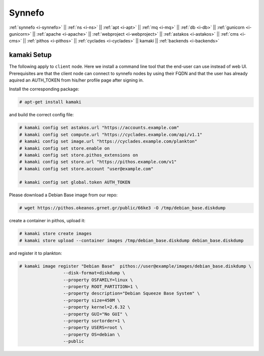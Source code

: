 .. _i-kamaki:

Synnefo
-------


:ref:`synnefo <i-synnefo>` ||
:ref:`ns <i-ns>` ||
:ref:`apt <i-apt>` ||
:ref:`mq <i-mq>` ||
:ref:`db <i-db>` ||
:ref:`gunicorn <i-gunicorn>` ||
:ref:`apache <i-apache>` ||
:ref:`webproject <i-webproject>` ||
:ref:`astakos <i-astakos>` ||
:ref:`cms <i-cms>` ||
:ref:`pithos <i-pithos>` ||
:ref:`cyclades <i-cyclades>` ||
kamaki ||
:ref:`backends <i-backends>`

kamaki Setup
++++++++++++

The following apply to ``client`` node. Here we install a command line tool
that the end-user can use instead of web UI. Prerequisites are that the
client node can connect to synnefo nodes by using their FQDN and that
the user has already aquired an AUTH_TOKEN from his/her profile page after
signing in.

Install the corresponding package:

.. code-block:: console

    # apt-get install kamaki

and build the correct config file:

.. code-block:: console

    # kamaki config set astakos.url "https://accounts.example.com"
    # kamaki config set compute.url "https://cyclades.example.com/api/v1.1"
    # kamaki config set image.url "https://cyclades.example.com/plankton"
    # kamaki config set store.enable on
    # kamaki config set store.pithos_extensions on
    # kamaki config set store.url "https://pithos.example.com/v1"
    # kamaki config set store.account "user@example.com"

    # kamaki config set global.token AUTH_TOKEN


Please download a Debian Base image from our repo:


.. code-block:: console

    # wget https://pithos.okeanos.grnet.gr/public/66ke3 -O /tmp/debian_base.diskdump

create a container in pithos, upload it:

.. code-block:: console

   # kamaki store create images
   # kamaki store upload --container images /tmp/debian_base.diskdump debian_base.diskdump

and register it to plankton:

.. code-block:: console

   # kamaki image register "Debian Base"  pithos://user@example/images/debian_base.diskdump \
                    --disk-format=diskdump \
                    --property OSFAMILY=linux \
                    --property ROOT_PARTITION=1 \
                    --property description="Debian Squeeze Base System" \
                    --property size=450M \
                    --property kernel=2.6.32 \
                    --property GUI="No GUI" \
                    --property sortorder=1 \
                    --property USERS=root \
                    --property OS=debian \
                    --public



